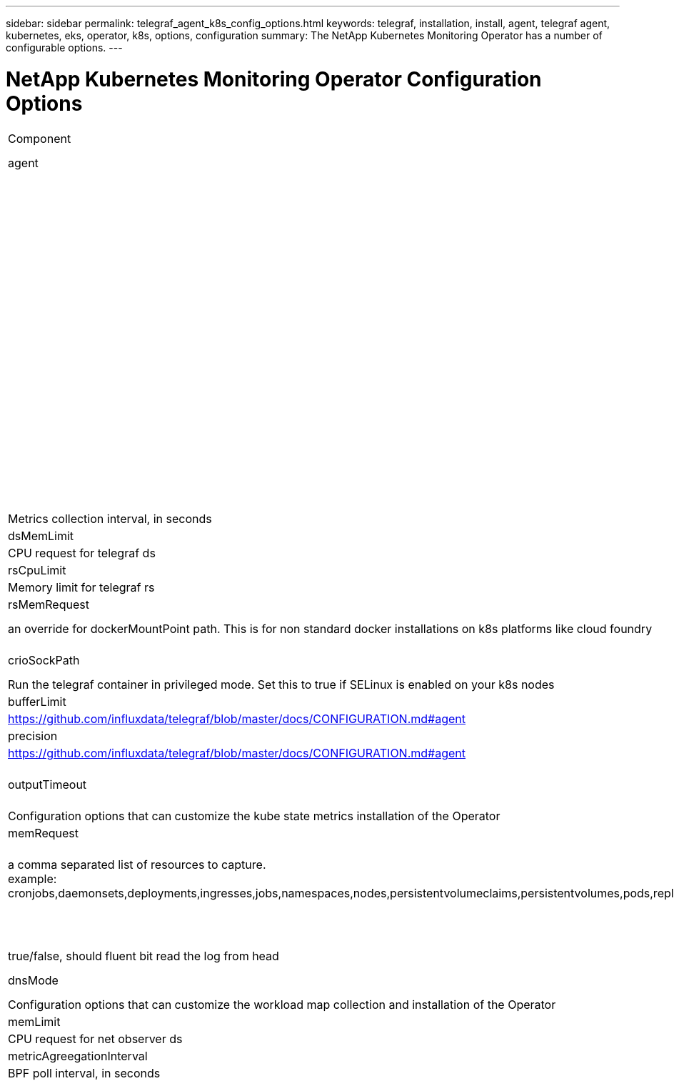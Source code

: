 ---
sidebar: sidebar
permalink: telegraf_agent_k8s_config_options.html
keywords: telegraf, installation, install, agent, telegraf agent, kubernetes, eks, operator, k8s, options, configuration
summary: The NetApp Kubernetes Monitoring Operator has a number of configurable options.  
---

= NetApp Kubernetes Monitoring Operator Configuration Options

:toc: macro
:hardbreaks:
:nofooter:
:toclevels: 2
:icons: font
:linkattrs:
:imagesdir: ./media/

[.lead]

[cols="1,1,2"]
|===

|Component|Option|Description

|agent||Configuration options that are common to all components that the operator can install. These can be considered as "global" options.
||dockerRepo|A dockerRepo override to pull images from customers private docker repos as compared to Cloud Insights docker repo. Default is cloud insights docker repo
||dockerImagePullSecret|Optional: A secret for the customers private repo
||clusterName|Free text field that uniquely identifies a cluster across all customers clusters. This should be unique across a cloud insights tenant. Default is what the customer enters in the UI for the "Cluster Name" field
||proxy
Format:
proxy:
  server:
  port:
  username:
  password:
  noProxy:
  isTelegrafProxyEnabled:
  isAuProxyEnabled:
  isFluentbitProxyEnabled:
  isCollectorProxyEnabled:
|Optional for customer to set proxy. This is usually customers corporate proxy. 
||agentUUID|A uniquely identified string across all cloud insights operator installations. This is usually automatically set by cloud insights.
telegraf||Configuration options that can customize the telegraf installation of the Operator
|collectionInterval|Metrics collection interval, in seconds
|dsCpuLimit|CPU Limit for telegraf ds
|dsMemLimit|Memory limit for telegraf ds
|dsCpuRequest|CPU request for telegraf ds
|dsMemRequest|Memory request for telegraf ds
|rsCpuLimit|CPU Limit for telegraf rs
|rsMemLimit|Memory limit for telegraf rs
|rsCpuRequest|CPU request for telegraf rs
|rsMemRequest|Memory request for telegraf rs
|dockerMountPoint|an override for dockerMountPoint path. This is for non standard docker installations on k8s platforms like cloud foundry
|dockerUnixSocket|an override for dockerUnixSocket path. This is for non standard docker installations on k8s platforms like cloud foundry. 
|crioSockPath|an override for crioSockPath path. This is for non standard docker installations on k8s platforms like cloud foundry. 
|runPrivileged|Run the telegraf container in privileged mode. Set this to true if SELinux is enabled on your k8s nodes
|batchSize|https://github.com/influxdata/telegraf/blob/master/docs/CONFIGURATION.md#agent

|bufferLimit|https://github.com/influxdata/telegraf/blob/master/docs/CONFIGURATION.md#agent

|roundInterval|https://github.com/influxdata/telegraf/blob/master/docs/CONFIGURATION.md#agent

|collectionJitter|https://github.com/influxdata/telegraf/blob/master/docs/CONFIGURATION.md#agent

|precision|https://github.com/influxdata/telegraf/blob/master/docs/CONFIGURATION.md#agent

|flushInterval|https://github.com/influxdata/telegraf/blob/master/docs/CONFIGURATION.md#agent

|flushJitter|https://github.com/influxdata/telegraf/blob/master/docs/CONFIGURATION.md#agent

|outputTimeout|https://github.com/influxdata/telegraf/blob/master/docs/CONFIGURATION.md#agent

kube-state-metrics||Configuration options that can customize the kube state metrics installation of the Operator
|cpuRequest|CPU request for kube state metrics deployment 
|memRequest|Mem request for kube state metrics deployment 
|resources|a comma separated list of resources to capture.
example: cronjobs,daemonsets,deployments,ingresses,jobs,namespaces,nodes,persistentvolumeclaims,persistentvolumes,pods,replicasets,resourcequotas,services,statefulsets
|labels|a comma seperated list of resources that kube-state-metrics should capture
example: cronjobs=[*],daemonsets=[*],deployments=[*],ingresses=[*],jobs=[*],namespaces=[*],nodes=[*],persistentvolumeclaims=[*],persistentvolumes=[*],pods=[*],replicasets=[*],resourcequotas=[*],services=[*],statefulsets=[*]
logs||Configuration options that can customize logs collection and installation of the Operator 
|readFromHead|true/false, should fluent bit read the log from head
|timeout|timeout, in secs
|dnsMode|TCP/UDP, mode for DNS
workload-map||Configuration options that can customize the workload map collection and installation of the Operator
|cpuLimit|CPU Limit for net observer ds
|memLimit|mem Limit for net observer ds
|cpuRequest|CPU request for net observer ds
|memRequest|mem request for net observer ds
|metricAgreegationInterval|metric aggregation interval, in seconds
|bpfPollInterval|BPF poll interval, in seconds
|enableDNSLookup|true/false, enable DNS lookup

|===


